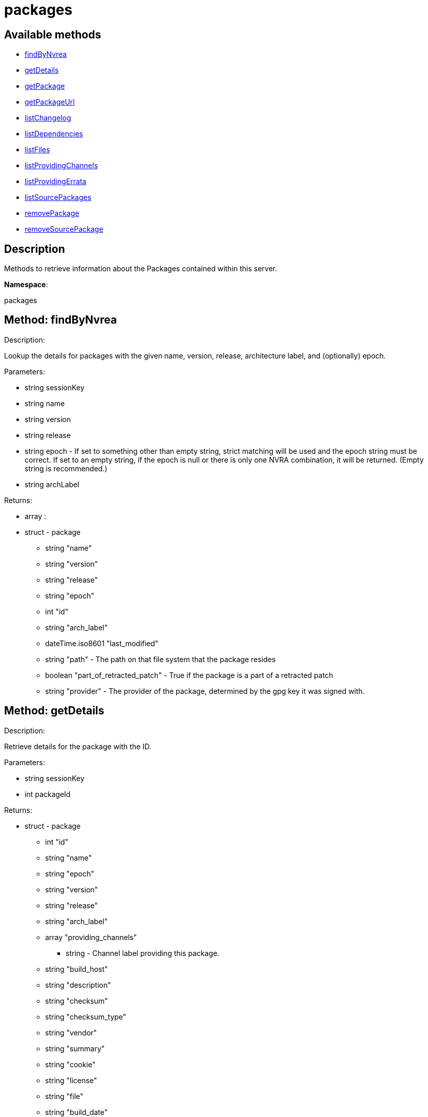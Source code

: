 [#apidoc-packages]
= packages


== Available methods

* <<apidoc-packages-findByNvrea-1681911120,findByNvrea>>
* <<apidoc-packages-getDetails-1738049197,getDetails>>
* <<apidoc-packages-getPackage-2109638031,getPackage>>
* <<apidoc-packages-getPackageUrl-106629049,getPackageUrl>>
* <<apidoc-packages-listChangelog-1423602542,listChangelog>>
* <<apidoc-packages-listDependencies-758746363,listDependencies>>
* <<apidoc-packages-listFiles-2010394327,listFiles>>
* <<apidoc-packages-listProvidingChannels-1445324769,listProvidingChannels>>
* <<apidoc-packages-listProvidingErrata-93418194,listProvidingErrata>>
* <<apidoc-packages-listSourcePackages-1912733854,listSourcePackages>>
* <<apidoc-packages-removePackage-590380140,removePackage>>
* <<apidoc-packages-removeSourcePackage-1975802955,removeSourcePackage>>

== Description

Methods to retrieve information about the Packages contained
 within this server.

*Namespace*:

packages


[#apidoc-packages-findByNvrea-1681911120]
== Method: findByNvrea 

Description:

Lookup the details for packages with the given name, version,
          release, architecture label, and (optionally) epoch.




Parameters:

  * [.string]#string#  sessionKey
 
* [.string]#string#  name
 
* [.string]#string#  version
 
* [.string]#string#  release
 
* [.string]#string#  epoch - If set to something other than empty string,
          strict matching will be used and the epoch string must be correct.
          If set to an empty string, if the epoch is null or there is only one
          NVRA combination, it will be returned.  (Empty string is recommended.)
 
* [.string]#string#  archLabel
 

Returns:

* [.array]#array# :
     * [.struct]#struct#  - package
      ** [.string]#string#  "name"
      ** [.string]#string#  "version"
      ** [.string]#string#  "release"
      ** [.string]#string#  "epoch"
      ** [.int]#int#  "id"
      ** [.string]#string#  "arch_label"
      ** [.dateTime.iso8601]#dateTime.iso8601#  "last_modified"
      ** [.string]#string#  "path" - The path on that file system that the package
             resides
      ** [.boolean]#boolean#  "part_of_retracted_patch" - True if the package is a part of a retracted patch
      ** [.string]#string#  "provider" - The provider of the package, determined by
              the gpg key it was signed with.
   
    



[#apidoc-packages-getDetails-1738049197]
== Method: getDetails 

Description:

Retrieve details for the package with the ID.




Parameters:

  * [.string]#string#  sessionKey
 
* [.int]#int#  packageId
 

Returns:

* [.struct]#struct#  - package
       ** [.int]#int#  "id"
       ** [.string]#string#  "name"
       ** [.string]#string#  "epoch"
       ** [.string]#string#  "version"
       ** [.string]#string#  "release"
       ** [.string]#string#  "arch_label"
       ** [.array]#array#  "providing_channels"
*** string - Channel label providing this package.
       ** [.string]#string#  "build_host"
       ** [.string]#string#  "description"
       ** [.string]#string#  "checksum"
       ** [.string]#string#  "checksum_type"
       ** [.string]#string#  "vendor"
       ** [.string]#string#  "summary"
       ** [.string]#string#  "cookie"
       ** [.string]#string#  "license"
       ** [.string]#string#  "file"
       ** [.string]#string#  "build_date"
       ** [.string]#string#  "last_modified_date"
       ** [.string]#string#  "size"
       ** [.string]#string#  "path" - The path on the SUSE Manager server's file system that
              the package resides.
       ** [.string]#string#  "payload_size"
     



[#apidoc-packages-getPackage-2109638031]
== Method: getPackage 

Description:

Retrieve the package file associated with a package.
 (Consider using packages.getPackageUrl
 for larger files.)




Parameters:

  * [.string]#string#  sessionKey
 
* [.int]#int#  package_id
 

Returns:

* [.array]#array# :
** [.byte]#byte#  - binary object - package file
 



[#apidoc-packages-getPackageUrl-106629049]
== Method: getPackageUrl 

Description:

Retrieve the url that can be used to download a package.
      This will expire after a certain time period.




Parameters:

  * [.string]#string#  sessionKey
 
* [.int]#int#  package_id
 

Returns:

* string - the download url 
 



[#apidoc-packages-listChangelog-1423602542]
== Method: listChangelog 

Description:

List the change log for a package.




Parameters:

  * [.string]#string#  sessionKey
 
* [.int]#int#  packageId
 

Returns:

* string 
 



[#apidoc-packages-listDependencies-758746363]
== Method: listDependencies 

Description:

List the dependencies for a package.




Parameters:

  * [.string]#string#  sessionKey
 
* [.int]#int#  packageId
 

Returns:

* [.array]#array# :
     ** [.struct]#struct#  - dependency
       *** [.string]#string#  "dependency"
       *** [.string]#string#  "dependency_type" - One of the following:
         
           *** requires
           *** conflicts
           *** obsoletes
           *** provides
           *** recommends
           *** suggests
           *** supplements
           *** enhances
           *** predepends
           *** breaks
         
       *** [.string]#string#  "dependency_modifier"
         



[#apidoc-packages-listFiles-2010394327]
== Method: listFiles 

Description:

List the files associated with a package.




Parameters:

  * [.string]#string#  sessionKey
 
* [.int]#int#  packageId
 

Returns:

* [.array]#array# :
     ** [.struct]#struct#  - file info
       *** [.string]#string#  "path"
       *** [.string]#string#  "type"
       *** [.string]#string#  "last_modified_date"
       *** [.string]#string#  "checksum"
       *** [.string]#string#  "checksum_type"
       *** [.int]#int#  "size"
       *** [.string]#string#  "linkto"
         



[#apidoc-packages-listProvidingChannels-1445324769]
== Method: listProvidingChannels 

Description:

List the channels that provide the a package.




Parameters:

  * [.string]#string#  sessionKey
 
* [.int]#int#  packageId
 

Returns:

* [.array]#array# :
   ** [.struct]#struct#  - channel
     *** [.string]#string#  "label"
     *** [.string]#string#  "parent_label"
     *** [.string]#string#  "name"
     



[#apidoc-packages-listProvidingErrata-93418194]
== Method: listProvidingErrata 

Description:

List the errata providing the a package.




Parameters:

  * [.string]#string#  sessionKey
 
* [.int]#int#  packageId
 

Returns:

* [.array]#array# :
   ** [.struct]#struct#  - errata
     *** [.string]#string#  "advisory"
     *** [.string]#string#  "issue_date"
     *** [.string]#string#  "last_modified_date"
     *** [.string]#string#  "update_date"
     *** [.string]#string#  "synopsis"
     *** [.string]#string#  "type"
     



[#apidoc-packages-listSourcePackages-1912733854]
== Method: listSourcePackages 

Description:

List all source packages in user's organization.




Parameters:

  * [.string]#string#  sessionKey
 

Returns:

* [.array]#array# :
   ** [.struct]#struct#  - source_package
     *** [.int]#int#  "id"
     *** [.string]#string#  "name"
     



[#apidoc-packages-removePackage-590380140]
== Method: removePackage 

Description:

Remove a package from SUSE Manager.




Parameters:

  * [.string]#string#  sessionKey
 
* [.int]#int#  packageId
 

Returns:

* [.int]#int#  - 1 on success, exception thrown otherwise.
 



[#apidoc-packages-removeSourcePackage-1975802955]
== Method: removeSourcePackage 

Description:

Remove a source package.




Parameters:

  * [.string]#string#  sessionKey
 
* [.int]#int#  packageSourceId
 

Returns:

* [.int]#int#  - 1 on success, exception thrown otherwise.
 


